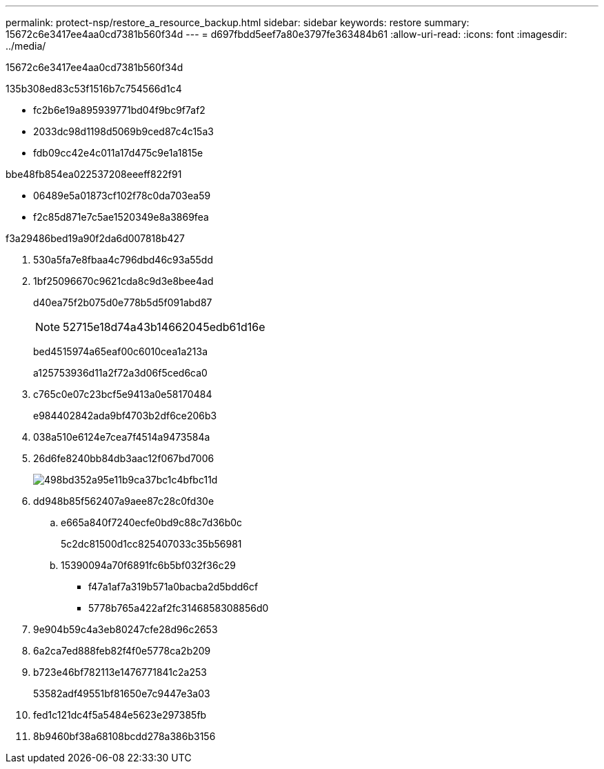 ---
permalink: protect-nsp/restore_a_resource_backup.html 
sidebar: sidebar 
keywords: restore 
summary: 15672c6e3417ee4aa0cd7381b560f34d 
---
= d697fbdd5eef7a80e3797fe363484b61
:allow-uri-read: 
:icons: font
:imagesdir: ../media/


[role="lead"]
15672c6e3417ee4aa0cd7381b560f34d

.135b308ed83c53f1516b7c754566d1c4
* fc2b6e19a895939771bd04f9bc9f7af2
* 2033dc98d1198d5069b9ced87c4c15a3
* fdb09cc42e4c011a17d475c9e1a1815e


.bbe48fb854ea022537208eeeff822f91
* 06489e5a01873cf102f78c0da703ea59
* f2c85d871e7c5ae1520349e8a3869fea


.f3a29486bed19a90f2da6d007818b427
. 530a5fa7e8fbaa4c796dbd46c93a55dd
. 1bf25096670c9621cda8c9d3e8bee4ad
+
d40ea75f2b075d0e778b5d5f091abd87

+

NOTE: 52715e18d74a43b14662045edb61d16e

+
bed4515974a65eaf00c6010cea1a213a

+
a125753936d11a2f72a3d06f5ced6ca0

. c765c0e07c23bcf5e9413a0e58170484
+
e984402842ada9bf4703b2df6ce206b3

. 038a510e6124e7cea7f4514a9473584a
. 26d6fe8240bb84db3aac12f067bd7006
+
image::../media/restoring_resource.gif[498bd352a95e11b9ca37bc1c4bfbc11d]

. dd948b85f562407a9aee87c28c0fd30e
+
.. e665a840f7240ecfe0bd9c88c7d36b0c
+
5c2dc81500d1cc825407033c35b56981

.. 15390094a70f6891fc6b5bf032f36c29
+
*** f47a1af7a319b571a0bacba2d5bdd6cf
*** 5778b765a422af2fc3146858308856d0




. 9e904b59c4a3eb80247cfe28d96c2653
. 6a2ca7ed888feb82f4f0e5778ca2b209
. b723e46bf782113e1476771841c2a253
+
53582adf49551bf81650e7c9447e3a03

. fed1c121dc4f5a5484e5623e297385fb
. 8b9460bf38a68108bcdd278a386b3156

